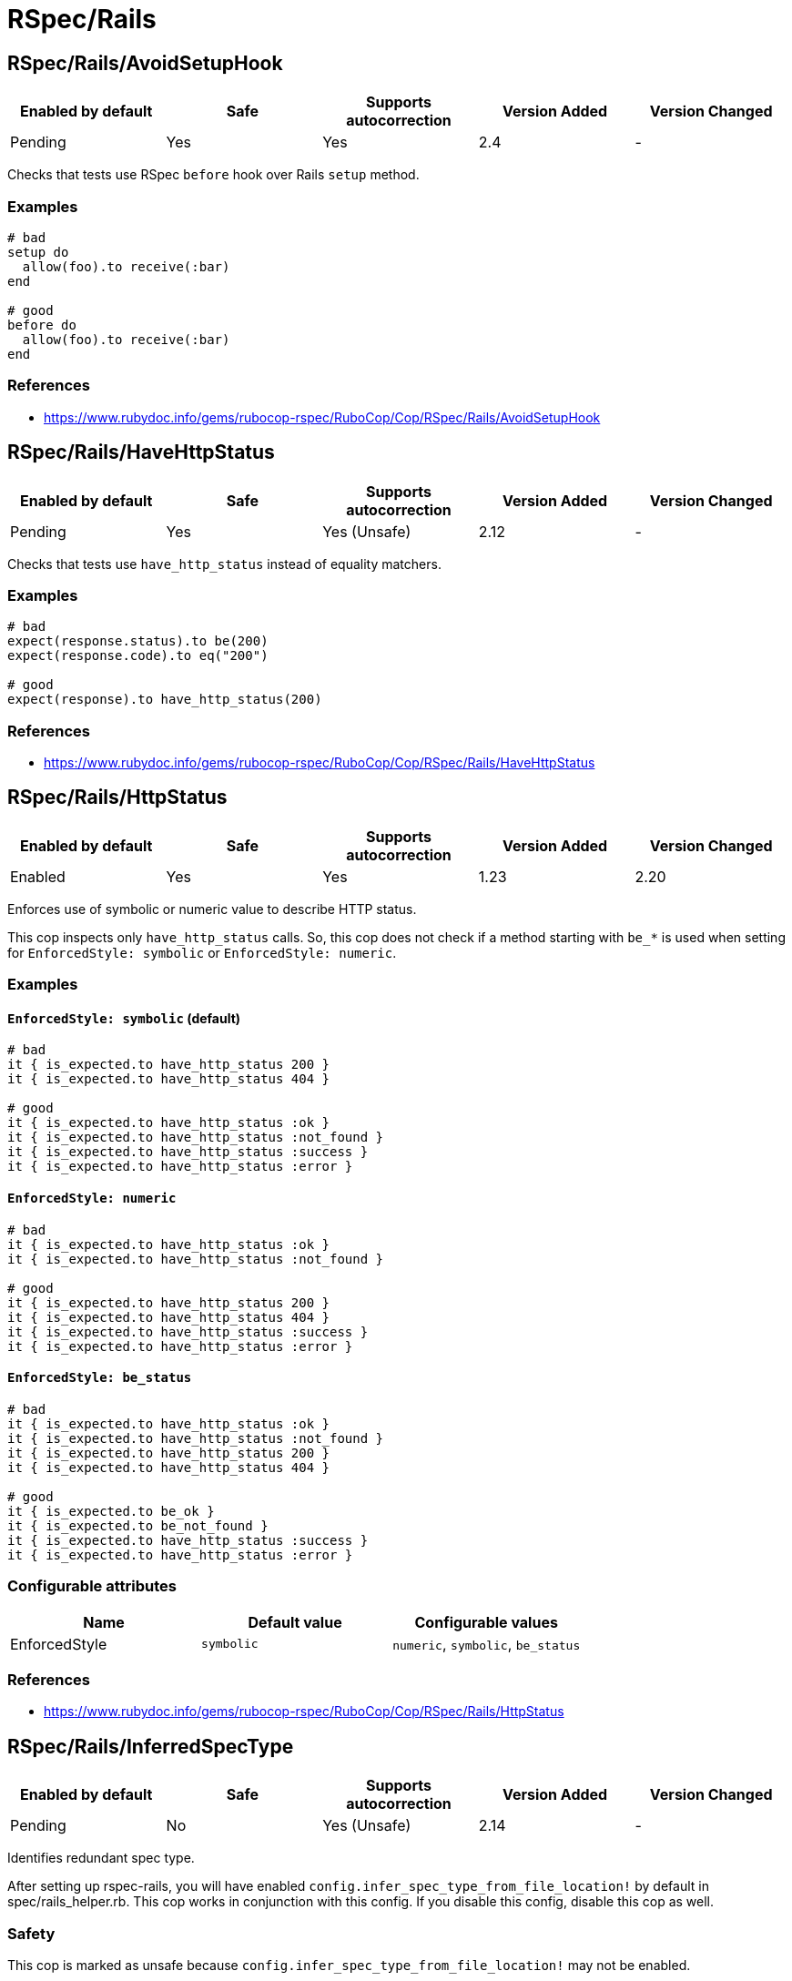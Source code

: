 = RSpec/Rails

== RSpec/Rails/AvoidSetupHook

|===
| Enabled by default | Safe | Supports autocorrection | Version Added | Version Changed

| Pending
| Yes
| Yes
| 2.4
| -
|===

Checks that tests use RSpec `before` hook over Rails `setup` method.

=== Examples

[source,ruby]
----
# bad
setup do
  allow(foo).to receive(:bar)
end

# good
before do
  allow(foo).to receive(:bar)
end
----

=== References

* https://www.rubydoc.info/gems/rubocop-rspec/RuboCop/Cop/RSpec/Rails/AvoidSetupHook

== RSpec/Rails/HaveHttpStatus

|===
| Enabled by default | Safe | Supports autocorrection | Version Added | Version Changed

| Pending
| Yes
| Yes (Unsafe)
| 2.12
| -
|===

Checks that tests use `have_http_status` instead of equality matchers.

=== Examples

[source,ruby]
----
# bad
expect(response.status).to be(200)
expect(response.code).to eq("200")

# good
expect(response).to have_http_status(200)
----

=== References

* https://www.rubydoc.info/gems/rubocop-rspec/RuboCop/Cop/RSpec/Rails/HaveHttpStatus

== RSpec/Rails/HttpStatus

|===
| Enabled by default | Safe | Supports autocorrection | Version Added | Version Changed

| Enabled
| Yes
| Yes
| 1.23
| 2.20
|===

Enforces use of symbolic or numeric value to describe HTTP status.

This cop inspects only `have_http_status` calls.
So, this cop does not check if a method starting with `be_*` is used
when setting for `EnforcedStyle: symbolic` or
`EnforcedStyle: numeric`.

=== Examples

==== `EnforcedStyle: symbolic` (default)

[source,ruby]
----
# bad
it { is_expected.to have_http_status 200 }
it { is_expected.to have_http_status 404 }

# good
it { is_expected.to have_http_status :ok }
it { is_expected.to have_http_status :not_found }
it { is_expected.to have_http_status :success }
it { is_expected.to have_http_status :error }
----

==== `EnforcedStyle: numeric`

[source,ruby]
----
# bad
it { is_expected.to have_http_status :ok }
it { is_expected.to have_http_status :not_found }

# good
it { is_expected.to have_http_status 200 }
it { is_expected.to have_http_status 404 }
it { is_expected.to have_http_status :success }
it { is_expected.to have_http_status :error }
----

==== `EnforcedStyle: be_status`

[source,ruby]
----
# bad
it { is_expected.to have_http_status :ok }
it { is_expected.to have_http_status :not_found }
it { is_expected.to have_http_status 200 }
it { is_expected.to have_http_status 404 }

# good
it { is_expected.to be_ok }
it { is_expected.to be_not_found }
it { is_expected.to have_http_status :success }
it { is_expected.to have_http_status :error }
----

=== Configurable attributes

|===
| Name | Default value | Configurable values

| EnforcedStyle
| `symbolic`
| `numeric`, `symbolic`, `be_status`
|===

=== References

* https://www.rubydoc.info/gems/rubocop-rspec/RuboCop/Cop/RSpec/Rails/HttpStatus

== RSpec/Rails/InferredSpecType

|===
| Enabled by default | Safe | Supports autocorrection | Version Added | Version Changed

| Pending
| No
| Yes (Unsafe)
| 2.14
| -
|===

Identifies redundant spec type.

After setting up rspec-rails, you will have enabled
`config.infer_spec_type_from_file_location!` by default in
spec/rails_helper.rb. This cop works in conjunction with this config.
If you disable this config, disable this cop as well.

=== Safety

This cop is marked as unsafe because
`config.infer_spec_type_from_file_location!` may not be enabled.

=== Examples

[source,ruby]
----
# bad
# spec/models/user_spec.rb
RSpec.describe User, type: :model do
end

# good
# spec/models/user_spec.rb
RSpec.describe User do
end

# good
# spec/models/user_spec.rb
RSpec.describe User, type: :common do
end
----

==== `Inferences` configuration

[source,ruby]
----
# .rubocop.yml
# RSpec/Rails/InferredSpecType:
#   Inferences:
#     services: service

# bad
# spec/services/user_spec.rb
RSpec.describe User, type: :service do
end

# good
# spec/services/user_spec.rb
RSpec.describe User do
end

# good
# spec/services/user_spec.rb
RSpec.describe User, type: :common do
end
----

=== Configurable attributes

|===
| Name | Default value | Configurable values

| Inferences
| `{"channels"=>"channel", "controllers"=>"controller", "features"=>"feature", "generator"=>"generator", "helpers"=>"helper", "jobs"=>"job", "mailboxes"=>"mailbox", "mailers"=>"mailer", "models"=>"model", "requests"=>"request", "integration"=>"request", "api"=>"request", "routing"=>"routing", "system"=>"system", "views"=>"view"}`
| 
|===

=== References

* https://www.rubydoc.info/gems/rubocop-rspec/RuboCop/Cop/RSpec/Rails/InferredSpecType

== RSpec/Rails/MinitestAssertions

|===
| Enabled by default | Safe | Supports autocorrection | Version Added | Version Changed

| Pending
| Yes
| Yes
| 2.17
| -
|===

Check if using Minitest matchers.

=== Examples

[source,ruby]
----
# bad
assert_equal(a, b)
assert_equal a, b, "must be equal"
refute_equal(a, b)

# good
expect(b).to eq(a)
expect(b).to(eq(a), "must be equal")
expect(b).not_to eq(a)
----

=== References

* https://www.rubydoc.info/gems/rubocop-rspec/RuboCop/Cop/RSpec/Rails/MinitestAssertions

== RSpec/Rails/NegationBeValid

|===
| Enabled by default | Safe | Supports autocorrection | Version Added | Version Changed

| Pending
| No
| Yes (Unsafe)
| 2.23
| -
|===

Enforces use of `be_invalid` or `not_to` for negated be_valid.

=== Safety

This cop is unsafe because it cannot guarantee that
the test target is an instance of `ActiveModel::Validations``.

=== Examples

==== EnforcedStyle: not_to (default)

[source,ruby]
----
# bad
expect(foo).to be_invalid

# good
expect(foo).not_to be_valid
----

==== EnforcedStyle: be_invalid

[source,ruby]
----
# bad
expect(foo).not_to be_valid

# good
expect(foo).to be_invalid
----

=== Configurable attributes

|===
| Name | Default value | Configurable values

| EnforcedStyle
| `not_to`
| `not_to`, `be_invalid`
|===

=== References

* https://www.rubydoc.info/gems/rubocop-rspec/RuboCop/Cop/RSpec/Rails/NegationBeValid

== RSpec/Rails/TravelAround

|===
| Enabled by default | Safe | Supports autocorrection | Version Added | Version Changed

| Pending
| No
| Yes (Unsafe)
| 2.19
| -
|===

Prefer to travel in `before` rather than `around`.

=== Safety

This cop is unsafe because the automatic `travel_back` is only run
on test cases that are considered as Rails related.

And also, this cop's autocorrection is unsafe because the order of
execution will change if other steps exist before traveling in
`around`.

=== Examples

[source,ruby]
----
# bad
around do |example|
  freeze_time do
    example.run
  end
end

# good
before { freeze_time }
----

=== References

* https://www.rubydoc.info/gems/rubocop-rspec/RuboCop/Cop/RSpec/Rails/TravelAround
